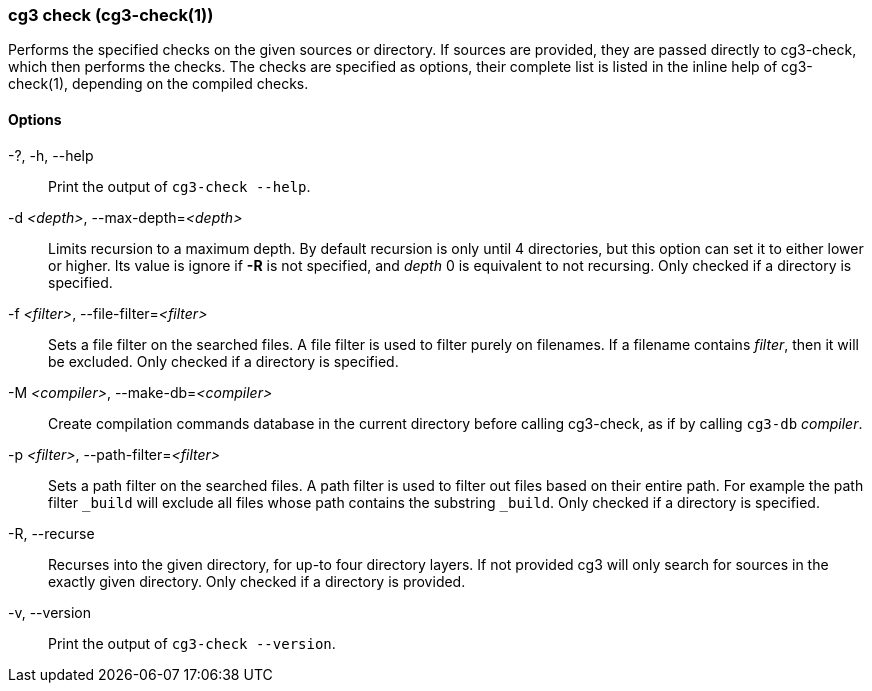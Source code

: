 === cg3 check (cg3-check(1))

Performs the specified checks on the given sources or directory.
If sources are provided, they are passed directly to cg3-check, which then performs the checks.
The checks are specified as options, their complete list is listed in the inline help of cg3-check(1), depending on the compiled checks.

==== Options

-?, -h, --help:: Print the output of `cg3-check --help`.

-d _<depth>_, --max-depth=_<depth>_::
Limits recursion to a maximum depth.
By default recursion is only until 4 directories, but this option can set it to either lower or higher.
Its value is ignore if *-R* is not specified, and _depth_ 0 is equivalent to not recursing.
Only checked if a directory is specified.

-f _<filter>_, --file-filter=_<filter>_::
Sets a file filter on the searched files.
A file filter is used to filter purely on filenames.
If a filename contains _filter_, then it will be excluded.
Only checked if a directory is specified.

-M _<compiler>_, --make-db=_<compiler>_::
Create compilation commands database in the current directory before calling cg3-check, as if by calling `cg3-db` _compiler_.

-p _<filter>_, --path-filter=_<filter>_::
Sets a path filter on the searched files.
A path filter is used to filter out files based on their entire path.
For example the path filter `_build` will exclude all files whose path contains the substring `_build`.
Only checked if a directory is specified.

-R, --recurse::
Recurses into the given directory, for up-to four directory layers.
If not provided cg3 will only search for sources in the exactly given directory.
Only checked if a directory is provided.

-v, --version:: Print the output of `cg3-check --version`.

